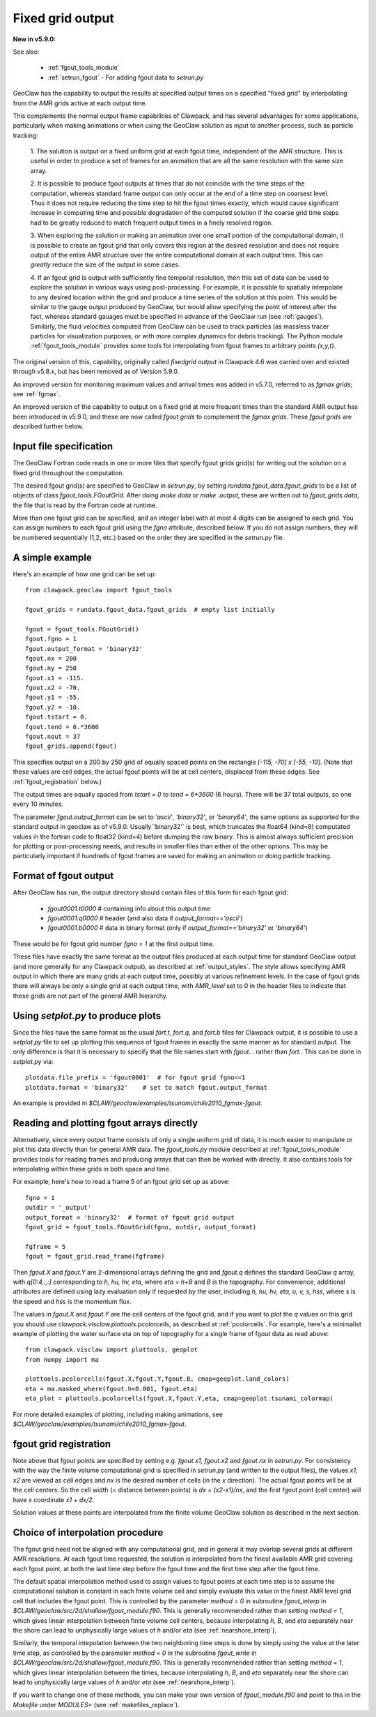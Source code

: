 
.. _fgout:

=====================
Fixed grid output
=====================

**New in v5.9.0:** 

See also:

 - :ref:`fgout_tools_module`
 - :ref:`setrun_fgout` - For adding fgout data to `setrun.py`

GeoClaw has the capability to output the results at specified output times
on a specified "fixed grid" by interpolating from the AMR grids active at each 
output time.

This complements the normal output frame capabilities of Clawpack,
and has several advantages for some applications, particularly when
making animations or when using the GeoClaw solution as input to
another process, such as particle tracking:

    1. The solution is output on a fixed uniform grid at each fgout
    time, independent of the AMR structure.  This is useful in order
    to produce a set of frames for an animation that are all the same
    resolution with the same size array.

    2. It is possible to produce fgout outputs at times that do not
    coincide with the time steps of the computation, whereas standard
    frame output can only occur at the end of a time step on coarsest
    level.  Thus it does not require reducing the time step to hit
    the fgout times exactly, which would cause significant increase in
    computing time and possible degradation of the computed solution
    if the coarse grid time steps had to be greatly reduced to match
    frequent output times in a finely resolved region.

    3. When exploring the solution or making an animation over one
    small portion of the computational domain, it is possible to
    create an fgout grid that only covers this region at the desired
    resolution and does not require output of the entire AMR structure
    over the entire computational domain at each output time.
    This can *greatly* reduce the size of the output in some cases.

    4. If an fgout grid is output with sufficiently fine temporal resolution,
    then this set of data can be used to explore the solution in various ways
    using post-processing.  For example, it is possible to spatially
    interpolate to any desired location within the grid and produce a time
    series of the solution at this point.   This would be similar to the gauge
    output produced by GeoClaw, but would allow specifying the point of
    interest after the fact, whereas standard gauages must be specified in
    advance of the GeoClaw run (see :ref:`gauges`).  Similarly, the fluid
    velocities computed from GeoClaw can be used to track particles (as
    massless tracer particles for visualization purposes, or with more
    complex dynamics for debris tracking). The Python module
    :ref:`fgout_tools_module` provides some tools for interpolating
    from fgout frames to arbitrary points `(x,y,t)`.

The original version of this, capability, originally called `fixedgrid
output` in Clawpack 4.6 was carried over and existed through v5.8.x, but has
been removed as of Version 5.9.0.

An improved version for monitoring maximum values and arrival times was
added in v5.7.0, referred to as `fgmax grids`; see :ref:`fgmax`.

An improved version of the capability to output on a fixed grid at more
frequent times than the standard AMR output has been introduced in v5.9.0,
and these are now called `fgout grids` to complement the `fgmax grids`.
These `fgout grids` are described further below.

.. _fgout_input:

Input file specification
-------------------------

The GeoClaw Fortran code reads in one or more files that specify fgout grids 
grid(s) for writing out the solution on a fixed grid throughout
the computation.  

The desired fgout grid(s) are specified to GeoClaw in `setrun.py`,
by setting `rundata.fgout_data.fgout_grids` to be a list of objects
of class `fgout_tools.FGoutGrid`.  
After doing `make data` or `make .output`, these are written out
to `fgout_grids.data`, the file that is read by the Fortran code at runtime.

More than one fgout grid can be specified, and an integer label with at
most 4 digits can be assigned to each grid.  You can assign numbers
to each fgout grid using the `fgno` attribute, described below.
If you do not assign numbers, they will be numbered sequentially (1,2, etc.)
based on the order they are specified in the `setrun.py` file.


A simple example
-----------------

Here's an example of how one grid can be set up::

    from clawpack.geoclaw import fgout_tools

    fgout_grids = rundata.fgout_data.fgout_grids  # empty list initially

    fgout = fgout_tools.FGoutGrid()
    fgout.fgno = 1
    fgout.output_format = 'binary32'
    fgout.nx = 200
    fgout.ny = 250
    fgout.x1 = -115.
    fgout.x2 = -70.
    fgout.y1 = -55.
    fgout.y2 = -10.
    fgout.tstart = 0.
    fgout.tend = 6.*3600
    fgout.nout = 37
    fgout_grids.append(fgout) 

This specifies output on a 200 by 250 grid of equally spaced points on the
rectangle `[-115, -70] x [-55, -10]`.  (Note that these values are cell
edges, the actual fgout points will be at cell centers, 
displaced from these edges.  See :ref:`fgout_registration` below.)

The output times are equally spaced
from `tstart = 0` to `tend = 6*3600` (6 hours).  
There will be 37 total outputs, so one every 10 minutes.  

The parameter `fgout.output_format` can be set to `'ascii'`, `'binary32'`,
or `'binary64'`, the same options as supported for the standard output in
geoclaw as of v5.9.0.  
Usually`'binary32'` is best, which truncates the float64 (kind=8)
computated values in the fortran code to float32 (kind=4) before dumping the
raw binary.  This is almost always sufficient precision for plotting or
post-processing needs, and results in smaller files than either of the other
options.  This may be particularly important if hundreds of fgout frames 
are saved for making an animation or doing particle tracking.

.. _fgout_format:

Format of fgout output
-----------------------

After GeoClaw has run, the output directory should contain 
files of this form for each fgout grid:

 - `fgout0001.t0000`  # containing info about this output time
 - `fgout0001.q0000`  # header (and also data if `output_format=='ascii'`)
 - `fgout0001.b0000`  # data in binary format (only if 
   `output_format=='binary32'` or `'binary64'`)

These would be for fgout grid number `fgno = 1` at the first output time.

These files have exactly the same format as the output files produced at
each output time for standard GeoClaw output (and more generally for any
Clawpack output), as described at :ref:`output_styles`.  The style allows
specifying AMR output in which there are many grids at each output time,
possibly at various refinement levels. 
In the case of fgout grids there will always be only a single grid at each
output time, with `AMR_level` set to 0 in the header files to indicate
that these grids are not part of the general AMR hierarchy.

.. _fgout_setplot:

Using `setplot.py` to produce plots
-----------------------------------

Since the files have the same format as the usual `fort.t`, `fort.q`, and 
`fort.b` files for Clawpack output, it is possible to use a `setplot.py`
file to set up plotting this sequence of fgout frames in exactly the same
manner as for standard output.  The only difference is that it is necessary
to specify that the file names start with `fgout...` rather than `fort.`.
This can be done in `setplot.py` via::

    plotdata.file_prefix = 'fgout0001'  # for fgout grid fgno==1
    plotdata.format = 'binary32'    # set to match fgout.output_format

An example is provided in 
`$CLAW/geoclaw/examples/tsunami/chile2010_fgmax-fgout`.


.. _fgout_plotting:

Reading and plotting fgout arrays directly
------------------------------------------

Alternatively, since every output frame consists of only a single uniform
grid of data, it is much easier to manipulate or plot this data directly than
for general AMR data.  The `fgout_tools.py` module described at
:ref:`fgout_tools_module` provides tools for reading frames and producing
arrays that can then be worked with directly. It also contains tools for
interpolating within these grids in both space and time.

For example, here's how to read a frame 5 of an fgout grid set up as above::


    fgno = 1
    outdir = '_output'
    output_format = 'binary32'  # format of fgout grid output
    fgout_grid = fgout_tools.FGoutGrid(fgno, outdir, output_format)

    fgframe = 5
    fgout = fgout_grid.read_frame(fgframe)

Then `fgout.X` and `fgout.Y` are 2-dimensional arrays defining the grid
and `fgout.q` defines the standard GeoClaw `q` array, with `q[0:4,:,:]` 
corresponding to `h, hu, hv, eta`, where `eta = h+B` and `B` is the topography.
For convenience, additional attributes are defined using lazy
evaluation only if requested by the user, including 
`h, hu, hv, eta, u, v, s, hss`, where `s` is the speed and 
`hss` is the momentum flux.

The values in `fgout.X` and `fgout.Y` are the cell centers of the fgout
grid, and if you want to plot the `q` values on this grid you should use
`clawpack.visclaw.plottools.pcolorcells`, as described at
:ref:`pcolorcells`.  For example, here's a minimalist example of plotting
the water surface eta on top of topography for a single frame of fgout data
as read above::

    from clawpack.visclaw import plottools, geoplot
    from numpy import ma

    plottools.pcolorcells(fgout.X,fgout.Y,fgout.B, cmap=geoplot.land_colors)
    eta = ma.masked_where(fgout.h<0.001, fgout.eta)
    eta_plot = plottools.pcolorcells(fgout.X,fgout.Y,eta, cmap=geoplot.tsunami_colormap)

For more detailed examples of plotting, including making animations,
see `$CLAW/geoclaw/examples/tsunami/chile2010_fgmax-fgout`.

.. _fgout_registration:

fgout grid registration
-----------------------

Note above that fgout points are specified by setting e.g. `fgout.x1,
fgout.x2` and `fgout.nx` in `setrun.py`.  For consistency with the way the
finite volume computational grid is specified in `setrun.py`
(and written to the output files),
the values `x1, x2` are viewed as cell edges and `nx` is the desired number
of cells (in the `x` direction).  The actual fgout points will be at the
cell centers.  So the cell width (= distance between points)
is `dx = (x2-x1)/nx`, and the first fgout point (cell center)
will have `x` coordinate `x1 + dx/2`.

Solution values at these points are interpolated from the finite volume 
GeoClaw solution as described in the next section. 


.. _fgout_interp:

Choice of interpolation procedure
---------------------------------

The fgout grid need not be aligned with any computational grid, and in general
it may overlap several grids at different AMR resolutions. At each fgout time
requested, the solution is interpolated from the finest available AMR grid
covering each fgout point, at both the last time step before the fgout time
and the first time step after the fgout time. 

The default spatial interpolation method used to assign values to fgout points
at each time step is to assume the computational solution is constant in each
finite volume cell and simply evaluate this value in the finest AMR level
grid cell that includes
the fgout point.  This is controlled by the parameter `method = 0` in
subroutine `fgout_interp` in `$CLAW/geoclaw/src/2d/shallow/fgout_module.f90`.
This is generally recommended rather than setting `method = 1`, which gives
linear interpolation between finite volume cell centers, because interpolating
`h`, `B`, and `eta` separately near the shore can lead to unphysically large
values of `h` and/or `eta` (see :ref:`nearshore_interp`).

Similarly, the temporal intepolation between the two neighboring time steps is
done by simply using the value at the later time step, as controlled by the
parameter `method = 0` in the 
subroutine `fgout_write` in `$CLAW/geoclaw/src/2d/shallow/fgout_module.f90`.
This is generally recommended rather than setting `method = 1`, which gives
linear interpolation between the times, because interpolating
`h`, `B`, and `eta` separately near the shore can lead to unphysically large
values of `h` and/or `eta` (see :ref:`nearshore_interp`).

If you want to change one of these methods, you can make your own version of
`fgout_module.f90` and point to this in the `Makefile` under `MODULES=`
(see :ref:`makefiles_replace`).
